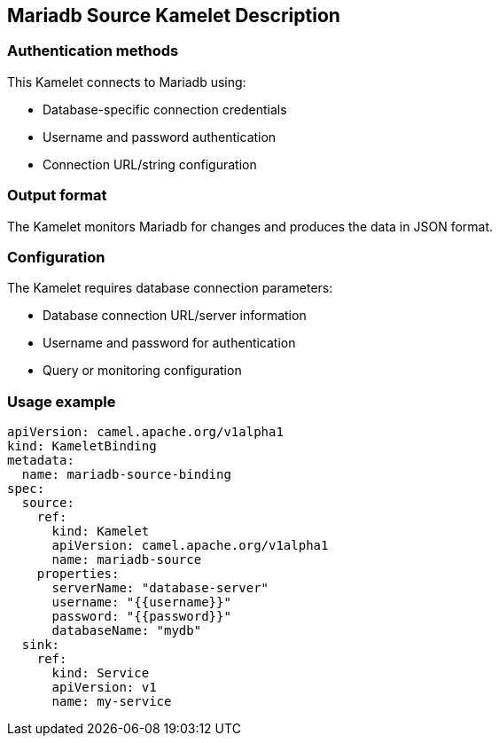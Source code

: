 == Mariadb Source Kamelet Description

=== Authentication methods

This Kamelet connects to Mariadb using:

- Database-specific connection credentials
- Username and password authentication
- Connection URL/string configuration

=== Output format

The Kamelet monitors Mariadb for changes and produces the data in JSON format.

=== Configuration

The Kamelet requires database connection parameters:

- Database connection URL/server information
- Username and password for authentication
- Query or monitoring configuration

=== Usage example

```yaml
apiVersion: camel.apache.org/v1alpha1
kind: KameletBinding
metadata:
  name: mariadb-source-binding
spec:
  source:
    ref:
      kind: Kamelet
      apiVersion: camel.apache.org/v1alpha1
      name: mariadb-source
    properties:
      serverName: "database-server"
      username: "{{username}}"
      password: "{{password}}"
      databaseName: "mydb"
  sink:
    ref:
      kind: Service
      apiVersion: v1
      name: my-service
```

